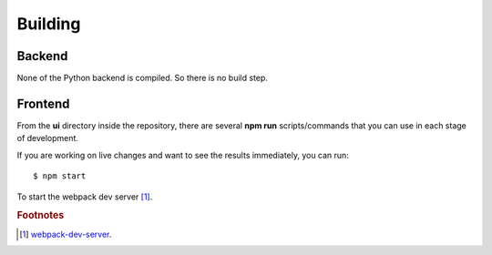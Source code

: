 Building
========

Backend
-------

None of the Python backend is compiled. So there is no build step.

Frontend
--------

From the **ui** directory inside the repository, there are several **npm run** scripts/commands that you can use in
each stage of development.

If you are working on live changes and want to see the results immediately, you can run::

    $ npm start

To start the webpack dev server [#f1]_.


.. rubric:: Footnotes

.. [#f1] `webpack-dev-server <https://webpack.js.org/configuration/dev-server/>`_.

